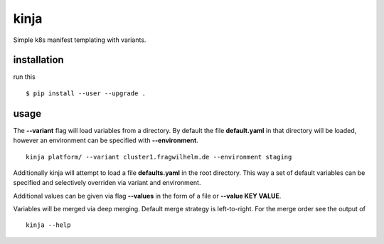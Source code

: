 kinja
=====

Simple k8s manifest templating with variants.

installation
------------

run this

::

  $ pip install --user --upgrade .

usage
-----

The **--variant** flag will load variables from a directory. By default the file **default.yaml** in that directory will be
loaded, however an environment can be specified with **--environment**.

::

  kinja platform/ --variant cluster1.fragwilhelm.de --environment staging

Additionally kinja will attempt to load a file **defaults.yaml** in the root directory. This way a set of default
variables can be specified and selectively overriden via variant and environment.

Additional values can be given via flag **--values** in the form of a file or **--value KEY VALUE**.

Variables will be merged via deep merging. Default merge strategy is left-to-right. For the merge order see the output of

::

  kinja --help

..
